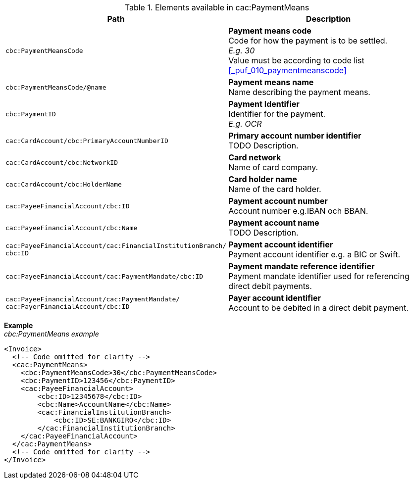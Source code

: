 .Elements available in cac:PaymentMeans
|===
|Path |Description

|`cbc:PaymentMeansCode`
|**Payment means code** +
Code for how the payment is to be settled. +
__E.g. 30__ +
Value must be according to code list <<_puf_010_paymentmeanscode>>
|`cbc:PaymentMeansCode/@name`
|**Payment means name** +
Name describing the payment means.
|`cbc:PaymentID`
|**Payment Identifier** +
Identifier for the payment. +
__E.g. OCR__
|`cac:CardAccount/cbc:PrimaryAccountNumberID`
|**Primary account number identifier** +
TODO Description.
|`cac:CardAccount/cbc:NetworkID`
|**Card network** +
Name of card company.
|`cac:CardAccount/cbc:HolderName`
|**Card holder name** +
Name of the card holder.
|`cac:PayeeFinancialAccount/cbc:ID`
|**Payment account number** +
Account number e.g.IBAN och BBAN.
|`cac:PayeeFinancialAccount/cbc:Name`
|**Payment account name** +
TODO Description.
|`cac:PayeeFinancialAccount/cac:FinancialInstitutionBranch/
cbc:ID`
|**Payment account identifier ** +
Payment account identifier e.g. a BIC or Swift.
|`cac:PayeeFinancialAccount/cac:PaymentMandate/cbc:ID`
|**Payment mandate reference identifier** +
Payment mandate identifier used for referencing direct debit payments.
|`cac:PayeeFinancialAccount/cac:PaymentMandate/
cac:PayerFinancialAccount/cbc:ID`
|**Payer account identifier** +
Account to be debited in a direct debit payment.
|===


*Example* +
_cbc:PaymentMeans example_
[source,xml]
----
<Invoice>
  <!-- Code omitted for clarity -->
  <cac:PaymentMeans>
    <cbc:PaymentMeansCode>30</cbc:PaymentMeansCode>
    <cbc:PaymentID>123456</cbc:PaymentID>
    <cac:PayeeFinancialAccount>
        <cbc:ID>12345678</cbc:ID>
        <cbc:Name>AccountName</cbc:Name>
        <cac:FinancialInstitutionBranch>
            <cbc:ID>SE:BANKGIRO</cbc:ID>
        </cac:FinancialInstitutionBranch>
    </cac:PayeeFinancialAccount>
  </cac:PaymentMeans>
  <!-- Code omitted for clarity -->
</Invoice>
----
